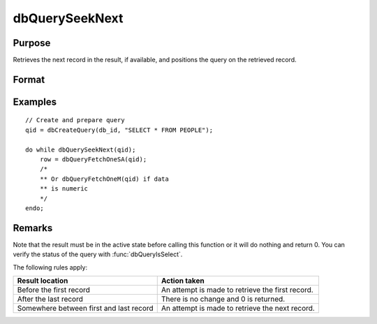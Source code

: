 
dbQuerySeekNext
==============================================

Purpose
----------------

Retrieves the next record in the result, if available, and positions the query
on the retrieved record.

Format
----------------
.. function:: ret = dbQuerySeekNext(qid)

    :param qid: query number.
    :type qid: scalar

    :return ret: if the record could not be retrieved, the result is positioned after the last record and 0 is returned. If the record is successfully retrieved, 1 is returned.

    :rtype ret: scalar

Examples
----------------

::

    // Create and prepare query
    qid = dbCreateQuery(db_id, "SELECT * FROM PEOPLE");

    do while dbQuerySeekNext(qid);
        row = dbQueryFetchOneSA(qid);
        /*
        ** Or dbQueryFetchOneM(qid) if data
        ** is numeric
        */
    endo;

Remarks
-------

Note that the result must be in the active state before calling this
function or it will do nothing and return 0. You can verify the status
of the query with :func:`dbQueryIsSelect`.

The following rules apply:

.. csv-table::
    :widths: auto

    "**Result location**","**Action taken**"
    "Before the first record","An attempt is made to retrieve
    the first record."
    "After the last record","There is no
    change and 0 is returned."
    "Somewhere between first and last record", "An attempt is made to
    retrieve the next record."

.. seealso:: Functions :func:`dbQuerySeekFirst`, :func:`dbQuerySeekLast`, :func:`dbQuerySeekPrevious`, :func:`dbQuerySeek`, :func:`dbQueryGetPosition`

